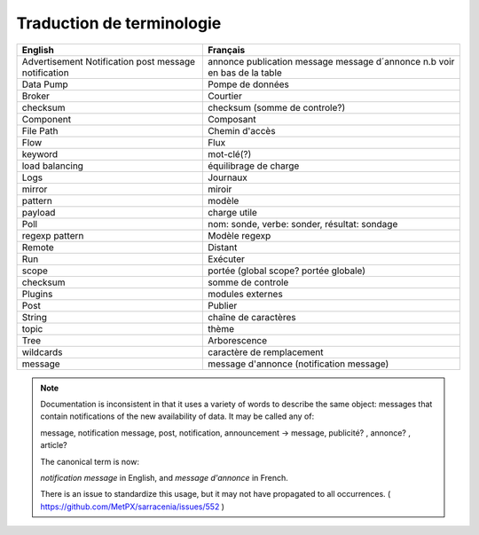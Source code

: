 ==========================
Traduction de terminologie
==========================

+----------------+-------------------------------------------+
| English        | Français                                  |
+================+===========================================+
| Advertisement  | annonce                                   |
| Notification   | publication                               |
| post           | message                                   |
| message        | message d´annonce                         |
| notification   | n.b voir en bas de la table               |
+----------------+-------------------------------------------+
| Data Pump      | Pompe de données                          |
+----------------+-------------------------------------------+
| Broker         | Courtier                                  |
+----------------+-------------------------------------------+
| checksum       | checksum (somme de controle?)             |
+----------------+-------------------------------------------+
| Component      | Composant                                 |
+----------------+-------------------------------------------+
| File Path      | Chemin d'accès                            |
+----------------+-------------------------------------------+
| Flow           | Flux                                      |
+----------------+-------------------------------------------+
| keyword        | mot-clé(?)                                |
+----------------+-------------------------------------------+
| load balancing | équilibrage de charge                     |
+----------------+-------------------------------------------+
| Logs           | Journaux                                  |
+----------------+-------------------------------------------+
| mirror         | miroir                                    |
+----------------+-------------------------------------------+
| pattern        | modèle                                    |
+----------------+-------------------------------------------+
| payload        | charge utile                              |
+----------------+-------------------------------------------+
| Poll           | nom: sonde, verbe: sonder,                |
|                | résultat: sondage                         |
+----------------+-------------------------------------------+
| regexp pattern | Modèle regexp                             |
+----------------+-------------------------------------------+
| Remote         | Distant                                   |
+----------------+-------------------------------------------+
| Run            | Exécuter                                  |
+----------------+-------------------------------------------+
| scope          | portée (global scope? portée globale)     |
+----------------+-------------------------------------------+
| checksum       | somme de controle                         |
+----------------+-------------------------------------------+
| Plugins        | modules externes                          |
+----------------+-------------------------------------------+
| Post           | Publier                                   |
+----------------+-------------------------------------------+
| String         | chaîne de caractères                      |
+----------------+-------------------------------------------+
| topic          | thème                                     |
+----------------+-------------------------------------------+
| Tree           | Arborescence                              |
+----------------+-------------------------------------------+
| wildcards      | caractère de remplacement                 |
+----------------+-------------------------------------------+
| message        | message d'annonce (notification message)  |
+----------------+-------------------------------------------+


.. note::

  Documentation is inconsistent in that it uses a variety of words
  to describe the same object: messages that contain notifications
  of the new availability of data. It may be called any of:

  message, notification message, post, notification, announcement -> message, publicité? , annonce? , article?

  The canonical term is now:

  *notification message* in English, and *message d'annonce* in French.

  There is an issue to standardize this usage, but it may not have
  propagated to all occurrences. ( https://github.com/MetPX/sarracenia/issues/552 )
